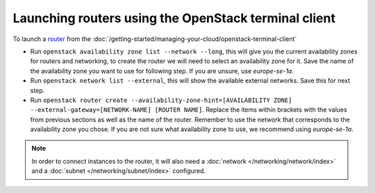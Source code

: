 =====================================================
Launching routers using the OpenStack terminal client
=====================================================

To launch a `router <../index>`_ from the
:doc:`/getting-started/managing-your-cloud/openstack-terminal-client`

- Run ``openstack availability zone list --network --long``, this will give you the current
  availability zones for routers and networking, to create the router we will need to select
  an availability zone for it. Save the name of the availability zone you want to use for
  following step. If you are unsure, use *europe-se-1a*.

- Run ``openstack network list --external``, this will show the available external networks. Save
  this for next step.

- Run ``openstack router create --availability-zone-hint=[AVAILABILITY ZONE] --external-gateway=[NETWORK-NAME] [ROUTER NAME]``. Replace
  the items within brackets with the values from previous sections as well as the name of the router. Remember to use the network that
  corresponds to the availability zone you chose. If you are not sure what availability zone to use, we recommend using *europe-se-1a*.

.. note::

   In order to connect instances to the router, it will also need a :doc:`network </networking/network/index>`
   and a :doc:`subnet </networking/subnet/index>` configured. 

..  seealso::

    - :doc:`/networking/regions-and-availability-zones`
    - :doc:`/networking/router/index`
